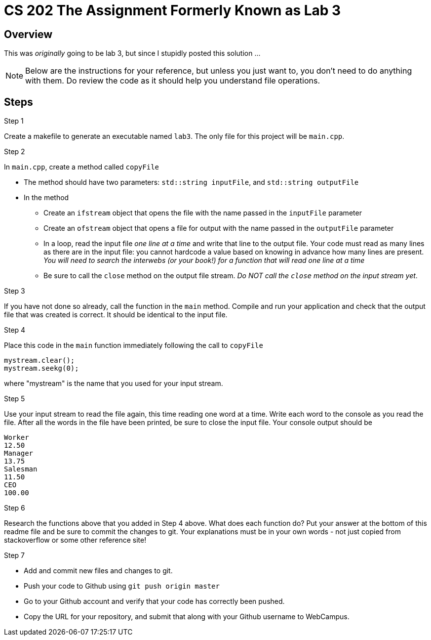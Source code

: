 = CS 202 The Assignment Formerly Known as Lab 3
:icons: font


== Overview

This was _originally_ going to be lab 3, but since I stupidly posted this solution ...

[NOTE]
--
Below are the instructions for your reference, but unless you just want to, you don't need to do anything with them. Do review the code as it should help you understand file operations.
--

== Steps

.Step 1
Create a makefile to generate an executable named `lab3`. The only file for this project will be `main.cpp`.

.Step 2

In `main.cpp`, create a method called `copyFile`

* The method should have two parameters: `std::string inputFile`, and `std::string outputFile`
* In the method
** Create an `ifstream` object that opens the file with the name passed in the `inputFile` parameter
** Create an `ofstream` object that opens a file for output with the name passed in the `outputFile` parameter
** In a loop, read the input file  _one line at a time_  and write that line to the output file. Your code must read as many lines as there are in the input file: you cannot hardcode a value based on knowing in advance how many lines are present.
_You will need to search the interwebs (or your book!) for a function that will read one line at a time_
** Be sure to call the `close` method on the output file stream.
_Do NOT call the `close` method on the input stream yet_.

.Step 3
If you have not done so already, call the function in the `main` method. Compile and run your application and check that the output file that was created is correct. It should be identical to the input file.

.Step 4
Place this code in the `main` function immediately following the call to `copyFile`

[source, c++]
----
mystream.clear();
mystream.seekg(0);
----

where "mystream" is the name that you used for your input stream.

.Step 5
Use your input stream to read the file again, this time reading one word at a time. Write each word to the console as you read the file. After all the words in the file have been printed, be sure to close the input file.
Your console output should be

----
Worker
12.50
Manager
13.75
Salesman
11.50
CEO
100.00
----

.Step 6
Research the functions above that you added in Step 4 above. What does each function do? Put your answer at the bottom of this readme file and be sure to commit the changes to git. Your explanations must be in your own words - not just copied from stackoverflow or some other reference site!

.Step 7

* Add and commit new files and changes to git.
* Push your code to Github using `git push origin master`
* Go to your Github account and verify that your code has correctly been pushed.
* Copy the URL for your repository, and submit that along with your Github username to WebCampus.
